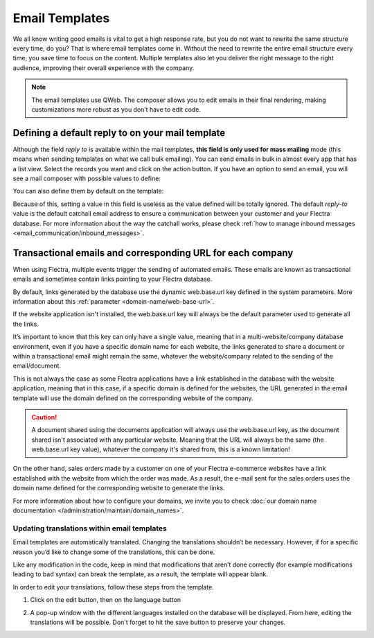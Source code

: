===============
Email Templates
===============

We all know writing good emails is vital to get a high response rate, but you do not want to
rewrite the same structure every time, do you? That is where email templates come in.
Without the need to rewrite the entire email structure every time, you save time to focus on
the content. Multiple templates also let you deliver the right message to the right audience,
improving their overall experience with the company.

.. note::
   The email templates use QWeb. The composer allows you to edit emails in their final rendering,
   making customizations more robust as you don’t have to edit code.

Defining a default reply to on your mail template
=================================================

Although the field *reply to* is available within the mail templates, **this field is only used
for mass mailing** mode (this means when sending templates on what we call bulk emailing). You
can send emails in bulk in almost every app that has a list view. Select the records you want
and click on the action button. If you have an option to send an email, you will see a mail
composer with possible values to define:

.. image:: email_template/composer-mass-mailing-quotations.png
   :align: center
   :alt: Composer in mass mailing mode after selecting multiple quotations.

You can also define them by default on the template:

.. image:: email_template/reply-to-template-sales.png
   :align: center
   :alt: Reply-to field on template.

Because of this, setting a value in this field is useless as the value defined will be totally
ignored. The default *reply-to* value is the default catchall email address to ensure a
communication between your customer and your Flectra database. For more information about the way
the catchall works, please check :ref:`how to manage inbound messages <email_communication/inbound_messages>`.

Transactional emails and corresponding URL for each company
===========================================================

When using Flectra, multiple events trigger the sending of automated emails. These emails are known
as transactional emails and sometimes contain links pointing to your Flectra database.

By default, links generated by the database use the dynamic web.base.url key defined in the system
parameters. More information about this :ref:`parameter <domain-name/web-base-url>`.

If the website application isn't installed, the web.base.url key will always be the default
parameter used to generate all the links.

It’s important to know that this key can only have a single value, meaning that in a
multi-website/company database environment, even if you have a specific domain name for each
website, the links generated to share a document or within a transactional email might remain the
same, whatever the website/company related to the sending of the email/document.

This is not always the case as some Flectra applications have a link established in the database with
the website application, meaning that in this case, if a specific domain is defined for the
websites, the URL generated in the email template will use the domain defined on the corresponding
website of the company.

.. caution::
   A document shared using the documents application will always use the web.base.url key, as the
   document shared isn't associated with any particular website. Meaning that the URL will always be
   the same (the web.base.url key value), whatever the company it's shared from, this is a known
   limitation!

On the other hand, sales orders made by a customer on one of your Flectra e-commerce websites have a
link established with the website from which the order was made. As a result, the e-mail sent for
the sales orders uses the domain name defined for the corresponding website to generate the links.

For more information about how to configure your domains, we invite you to check :doc:`our domain name
documentation </administration/maintain/domain_names>`.

Updating translations within email templates
--------------------------------------------

Email templates are automatically translated. Changing the translations shouldn’t be necessary.
However, if for a specific reason you’d like to change some of the translations, this can be done.

Like any modification in the code, keep in mind that modifications that aren’t done correctly (for
example modifications leading to bad syntax) can break the template, as a result, the template
will appear blank.

In order to edit your translations, follow these steps from the template.

#. Click on the edit button, then on the language button

   .. image:: email_template/edit-language-template.png
      :align: left
      :alt: Edit the language of a template

#. A pop-up window with the different languages installed on the database will be displayed. From
   here, editing the translations will be possible. Don't forget to hit the save button to preserve
   your changes.

   .. image:: email_template/translation-body.png
      :align: left
      :alt: Translation of the body of the Application template in the different languages installed.
